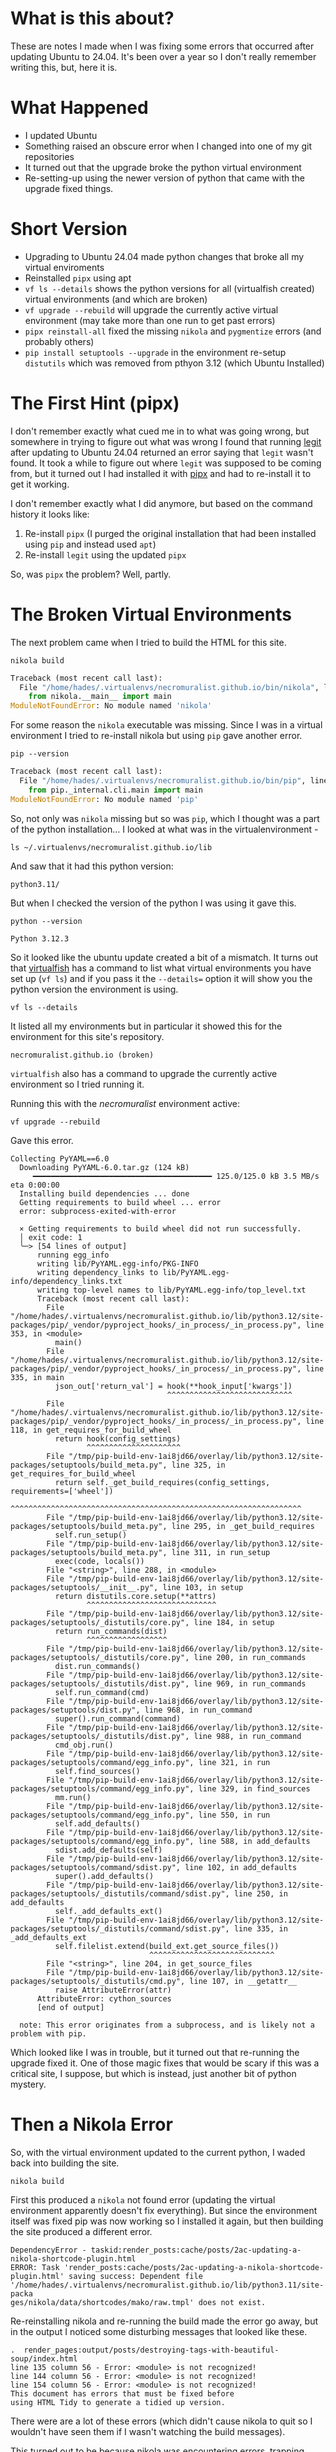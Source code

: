 #+BEGIN_COMMENT
.. title: Noble Numbat and the Broken Virtual Environments
.. slug: noble-numbat-and-the-broken-virtual-environments
.. date: 2024-05-27 16:21:26 UTC-07:00
.. tags: ubuntu,virtualfish,pipx,upgrading
.. category: Ubuntu
.. link: 
.. description: Fixing the Python Virtual Environments broken by upgrading to Ubuntu 24.04 (Noble Numbat).
.. type: text
.. status: 
.. updated: 
.. version: 1
#+END_COMMENT
#+OPTIONS: ^:{}
#+TOC: headlines 3

* What is this about?
These are notes I made when I was fixing some errors that occurred after updating Ubuntu to 24.04. It's been over a year so I don't really remember writing this, but, here it is.

* What Happened
- I updated Ubuntu
- Something raised an obscure error when I changed into one of my git repositories
- It turned out that the upgrade broke the python virtual environment
- Re-setting-up using the newer version of python that came with the upgrade fixed things.

* Short Version
- Upgrading to Ubuntu 24.04 made python changes that broke all my virtual enviroments
- Reinstalled =pipx= using apt
- =vf ls --details= shows the python versions for all (virtualfish created) virtual environments (and which are broken)
- =vf upgrade --rebuild= will upgrade the currently active virtual environment (may take more than one run to get past errors)
- =pipx reinstall-all= fixed the missing =nikola= and =pygmentize= errors (and probably others)
- =pip install setuptools --upgrade= in the environment re-setup =distutils= which was removed from pthyon 3.12 (which Ubuntu Installed)
  
* The First Hint (pipx)
I don't remember exactly what cued me in to what was going wrong, but somewhere in trying to figure out what was wrong I found that running [[https://github.com/frostming/legit][legit]] after updating to Ubuntu 24.04 returned an error saying that ~legit~ wasn't found. It took a while to figure out where =legit= was supposed to be coming from, but it turned out I had installed it with [[https://pipx.pypa.io/latest/installation/][pipx]] and had to re-install it to get it working.

I don't remember exactly what I did anymore, but based on the command history it looks like:

 1. Re-install =pipx= (I purged the original installation that had been installed using =pip= and instead used =apt=)
 2. Re-install =legit= using the updated =pipx=

So, was =pipx= the problem? Well, partly.

* The Broken Virtual Environments

The next problem came when I tried to build the HTML for this site.

#+begin_src fish
nikola build
#+end_src

#+begin_src python
Traceback (most recent call last):
  File "/home/hades/.virtualenvs/necromuralist.github.io/bin/nikola", line 5, in <module>
    from nikola.__main__ import main
ModuleNotFoundError: No module named 'nikola'
#+end_src

For some reason the =nikola= executable was missing. Since I was in a virtual environment I tried to re-install nikola but using =pip= gave another error.

#+begin_src fish
pip --version
#+end_src

#+begin_src python
Traceback (most recent call last):
  File "/home/hades/.virtualenvs/necromuralist.github.io/bin/pip", line 5, in <module>
    from pip._internal.cli.main import main
ModuleNotFoundError: No module named 'pip'
#+end_src

So, not only was =nikola= missing but so was =pip=, which I thought was a part of the python installation... I looked at what was in the virtualenvironment -

#+begin_src fish
ls ~/.virtualenvs/necromuralist.github.io/lib
#+end_src

And saw that it had this python version:

#+begin_src fish
python3.11/
#+end_src

But when I checked the version of the python I was using it gave this.

#+begin_src fish
python --version
#+end_src

#+begin_src fish
Python 3.12.3
#+end_src

So it looked like the ubuntu update created a bit of a mismatch. It turns out that [[https://virtualfish.readthedocs.io/en/latest/][virtualfish]] has a command to list what virtual environments you have set up (=vf ls=) and if you pass it the =--details== option it will show you the python version the environment is using.

#+begin_src fish
vf ls --details
#+end_src

It listed all my environments but in particular it showed this for the environment for this site's repository.

#+begin_src fish
necromuralist.github.io (broken)
#+end_src

=virtualfish= also has a command to upgrade the currently active environment so I tried running it.

Running this with the /necromuralist/ environment active:

#+begin_src fish
vf upgrade --rebuild
#+end_src

Gave this error.

#+begin_src fish
Collecting PyYAML==6.0
  Downloading PyYAML-6.0.tar.gz (124 kB)
     ━━━━━━━━━━━━━━━━━━━━━━━━━━━━━━━━━━━━━━━━ 125.0/125.0 kB 3.5 MB/s eta 0:00:00
  Installing build dependencies ... done
  Getting requirements to build wheel ... error
  error: subprocess-exited-with-error

  × Getting requirements to build wheel did not run successfully.
  │ exit code: 1
  ╰─> [54 lines of output]
      running egg_info
      writing lib/PyYAML.egg-info/PKG-INFO
      writing dependency_links to lib/PyYAML.egg-info/dependency_links.txt
      writing top-level names to lib/PyYAML.egg-info/top_level.txt
      Traceback (most recent call last):
        File "/home/hades/.virtualenvs/necromuralist.github.io/lib/python3.12/site-packages/pip/_vendor/pyproject_hooks/_in_process/_in_process.py", line 353, in <module>
          main()
        File "/home/hades/.virtualenvs/necromuralist.github.io/lib/python3.12/site-packages/pip/_vendor/pyproject_hooks/_in_process/_in_process.py", line 335, in main
          json_out['return_val'] = hook(**hook_input['kwargs'])
                                   ^^^^^^^^^^^^^^^^^^^^^^^^^^^^
        File "/home/hades/.virtualenvs/necromuralist.github.io/lib/python3.12/site-packages/pip/_vendor/pyproject_hooks/_in_process/_in_process.py", line 118, in get_requires_for_build_wheel
          return hook(config_settings)
                 ^^^^^^^^^^^^^^^^^^^^^
        File "/tmp/pip-build-env-1ai8jd66/overlay/lib/python3.12/site-packages/setuptools/build_meta.py", line 325, in get_requires_for_build_wheel
          return self._get_build_requires(config_settings, requirements=['wheel'])
                 ^^^^^^^^^^^^^^^^^^^^^^^^^^^^^^^^^^^^^^^^^^^^^^^^^^^^^^^^^^^^^^^^^
        File "/tmp/pip-build-env-1ai8jd66/overlay/lib/python3.12/site-packages/setuptools/build_meta.py", line 295, in _get_build_requires
          self.run_setup()
        File "/tmp/pip-build-env-1ai8jd66/overlay/lib/python3.12/site-packages/setuptools/build_meta.py", line 311, in run_setup
          exec(code, locals())
        File "<string>", line 288, in <module>
        File "/tmp/pip-build-env-1ai8jd66/overlay/lib/python3.12/site-packages/setuptools/__init__.py", line 103, in setup
          return distutils.core.setup(**attrs)
                 ^^^^^^^^^^^^^^^^^^^^^^^^^^^^^
        File "/tmp/pip-build-env-1ai8jd66/overlay/lib/python3.12/site-packages/setuptools/_distutils/core.py", line 184, in setup
          return run_commands(dist)
                 ^^^^^^^^^^^^^^^^^^
        File "/tmp/pip-build-env-1ai8jd66/overlay/lib/python3.12/site-packages/setuptools/_distutils/core.py", line 200, in run_commands
          dist.run_commands()
        File "/tmp/pip-build-env-1ai8jd66/overlay/lib/python3.12/site-packages/setuptools/_distutils/dist.py", line 969, in run_commands
          self.run_command(cmd)
        File "/tmp/pip-build-env-1ai8jd66/overlay/lib/python3.12/site-packages/setuptools/dist.py", line 968, in run_command
          super().run_command(command)
        File "/tmp/pip-build-env-1ai8jd66/overlay/lib/python3.12/site-packages/setuptools/_distutils/dist.py", line 988, in run_command
          cmd_obj.run()
        File "/tmp/pip-build-env-1ai8jd66/overlay/lib/python3.12/site-packages/setuptools/command/egg_info.py", line 321, in run
          self.find_sources()
        File "/tmp/pip-build-env-1ai8jd66/overlay/lib/python3.12/site-packages/setuptools/command/egg_info.py", line 329, in find_sources
          mm.run()
        File "/tmp/pip-build-env-1ai8jd66/overlay/lib/python3.12/site-packages/setuptools/command/egg_info.py", line 550, in run
          self.add_defaults()
        File "/tmp/pip-build-env-1ai8jd66/overlay/lib/python3.12/site-packages/setuptools/command/egg_info.py", line 588, in add_defaults
          sdist.add_defaults(self)
        File "/tmp/pip-build-env-1ai8jd66/overlay/lib/python3.12/site-packages/setuptools/command/sdist.py", line 102, in add_defaults
          super().add_defaults()
        File "/tmp/pip-build-env-1ai8jd66/overlay/lib/python3.12/site-packages/setuptools/_distutils/command/sdist.py", line 250, in add_defaults
          self._add_defaults_ext()
        File "/tmp/pip-build-env-1ai8jd66/overlay/lib/python3.12/site-packages/setuptools/_distutils/command/sdist.py", line 335, in _add_defaults_ext
          self.filelist.extend(build_ext.get_source_files())
                               ^^^^^^^^^^^^^^^^^^^^^^^^^^^^
        File "<string>", line 204, in get_source_files
        File "/tmp/pip-build-env-1ai8jd66/overlay/lib/python3.12/site-packages/setuptools/_distutils/cmd.py", line 107, in __getattr__
          raise AttributeError(attr)
      AttributeError: cython_sources
      [end of output]

  note: This error originates from a subprocess, and is likely not a problem with pip.
#+end_src

Which looked like I was in trouble, but it turned out that re-running the upgrade fixed it. One of those magic fixes that would be scary if this was a critical site, I suppose, but which is instead, just another bit of python mystery.

* Then a Nikola Error

So, with the virtual environment updated to the current python, I waded back into building the site.

#+begin_src fish
nikola build
#+end_src

First this produced a ~nikola~ not found error (updating the virtual environment apparently doesn't fix everything). But since the environment itself was fixed pip was now working so I installed it again, but then building the site produced a different error.

#+begin_src fish
DependencyError - taskid:render_posts:cache/posts/2ac-updating-a-nikola-shortcode-plugin.html  
ERROR: Task 'render_posts:cache/posts/2ac-updating-a-nikola-shortcode-plugin.html' saving success: Dependent file '/home/hades/.virtualenvs/necromuralist.github.io/lib/python3.11/site-packa
ges/nikola/data/shortcodes/mako/raw.tmpl' does not exist.
#+end_src

Re-reinstalling nikola and re-running the build made the error go away, but in the output I noticed some disturbing messages that looked like these.

#+begin_src fish
.  render_pages:output/posts/destroying-tags-with-beautiful-soup/index.html
line 135 column 56 - Error: <module> is not recognized!
line 144 column 56 - Error: <module> is not recognized!
line 154 column 56 - Error: <module> is not recognized!
This document has errors that must be fixed before
using HTML Tidy to generate a tidied up version.
#+end_src

There were are a lot of these errors (which didn't cause nikola to quit so I wouldn't have seen them if I wasn't watching the build messages).

This turned out to be because nikola was encountering errors, trapping them and not failing and then embedding the python error messages into the HTML (and the error messages were causing HTML tidy to fail and then raise a different error message).

This is an example of an error message embedded in the HTML nikola created:

#+begin_src python
Traceback (most recent call last):
  File "/home/hades/.local/bin/pygmentize", line 5, in <module>
    from pygments.cmdline import main
ModuleNotFoundError: No module named 'pygments'
#+end_src

The cause for this one was a little more mysterious, but it turned out that I had installed ~pygmentize~ using ~pipx~ so it needed to be updated separately. I decided to use ~pipx reinstall-all~ to get everything updated.

Unfortunately, there were a lot of posts with the ~pygmentize~ errors, and since they aren't registered as errors by nikola, just building the site didn't fix them so I wiped it first and then re-built it.

#+begin_src fish
nikola clean
nikola build
#+end_src

And since there weren't anymore errors I decided to cross my fingers and move on.

* An Ape-Iron Problem (no distutils)

The =vf ls --details= command I used to check on the virtual environment for this site also showed that all my other virtual environments were broken so I decided to try and fix the =Ape-Iron= repository while it was fresh on my mind. First I rebuilt the environment.

#+begin_src fish
vf upgrade --rebuild Ape-Iron
#+end_src

And of course, it gave me errors.

#+begin_src fish
Collecting numpy==1.24.3
  Downloading numpy-1.24.3.tar.gz (10.9 MB)
     ━━━━━━━━━━━━━━━━━━━━━━━━━━━━━━━━━━━━━━━━ 10.9/10.9 MB 7.7 MB/s eta 0:00:00
  Installing build dependencies ... done
  Getting requirements to build wheel ... done
ERROR: Exception:
Traceback (most recent call last):
  File "/home/hades/.virtualenvs/Ape-Iron/lib/python3.12/site-packages/pip/_internal/cli/base_command.py", line 180, in exc_logging_wrapper
#+end_src

#+begin_src fish
File "/tmp/pip-build-env-f7h7lvcc/overlay/lib/python3.12/site-packages/setuptools/__init__.py", line 10, in <module>
    import distutils.core
ModuleNotFoundError: No module named 'distutils'
#+end_src

According to [[https://stackoverflow.com/a/77233866][this answer]] to a question on /StackOverflow/ ~distutils~ was removed from python 3.12, which is the default with /noble-numbat/. The answer suggests installing [[https://github.com/pypa/setuptools][~setuptools~]].

So, I tride that.

#+begin_src fish
pip install setuptools --upgrade
#+end_src

Amazingly, the upgrade of Ape-Iron seemed to work.

#+begin_src fish
vf upgrade --rebuild Ape-Iron
#+end_src

At this point I think I just called it a day.

* Links
- [[https://virtualfish.readthedocs.io/en/latest/usage.html#upgrading-virtual-environments][Upgrading Virtual Environments]]: Virtualfish Documentation
- [[https://github.com/yaml/pyyaml/issues/601][AttributeError: cython_sources]]: A PyYAML bug report that looks related to the error.
